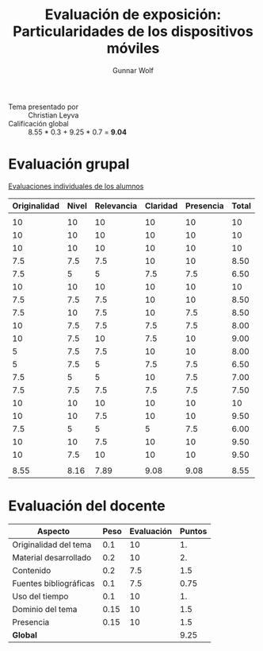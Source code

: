 #+title: Evaluación de exposición: Particularidades de los dispositivos móviles
#+author: Gunnar Wolf

- Tema presentado por :: Christian Leyva
- Calificación global :: 8.55  * 0.3 + 9.25 * 0.7 = *9.04*

* Evaluación grupal

[[./evaluacion_alumnos.pdf][Evaluaciones individuales de los alumnos]]

|--------------+-------+------------+----------+-----------+-------|
| Originalidad | Nivel | Relevancia | Claridad | Presencia | Total |
|--------------+-------+------------+----------+-----------+-------|
|              |       |            |          |           |       |
|           10 |    10 |         10 |       10 |        10 |    10 |
|           10 |    10 |         10 |       10 |        10 |    10 |
|           10 |    10 |         10 |       10 |        10 |    10 |
|          7.5 |   7.5 |        7.5 |       10 |        10 |  8.50 |
|          7.5 |     5 |          5 |      7.5 |       7.5 |  6.50 |
|           10 |    10 |         10 |       10 |        10 |    10 |
|          7.5 |   7.5 |        7.5 |       10 |        10 |  8.50 |
|          7.5 |    10 |        7.5 |       10 |       7.5 |  8.50 |
|           10 |   7.5 |        7.5 |      7.5 |       7.5 |  8.00 |
|           10 |   7.5 |         10 |      7.5 |        10 |  9.00 |
|            5 |   7.5 |        7.5 |       10 |        10 |  8.00 |
|            5 |   7.5 |          5 |      7.5 |       7.5 |  6.50 |
|          7.5 |     5 |          5 |       10 |       7.5 |  7.00 |
|          7.5 |   7.5 |        7.5 |      7.5 |       7.5 |  7.50 |
|           10 |    10 |         10 |       10 |        10 |    10 |
|           10 |    10 |        7.5 |       10 |        10 |  9.50 |
|          7.5 |     5 |          5 |        5 |       7.5 |  6.00 |
|           10 |    10 |        7.5 |       10 |        10 |  9.50 |
|           10 |   7.5 |         10 |       10 |        10 |  9.50 |
|              |       |            |          |           |       |
|--------------+-------+------------+----------+-----------+-------|
|         8.55 |  8.16 |       7.89 |     9.08 |      9.08 |  8.55 |
|--------------+-------+------------+----------+-----------+-------|
#+TBLFM: @>$1..@>$6=vmean(@II..@III-1); f-2::@3$>..@>>>$>=vmean($1..$5); f-2

* Evaluación del docente

| *Aspecto*              | *Peso* | *Evaluación* | *Puntos* |
|------------------------+--------+--------------+----------|
| Originalidad del tema  |    0.1 |           10 |       1. |
| Material desarrollado  |    0.2 |           10 |       2. |
| Contenido              |    0.2 |          7.5 |      1.5 |
| Fuentes bibliográficas |    0.1 |          7.5 |     0.75 |
| Uso del tiempo         |    0.1 |           10 |       1. |
| Dominio del tema       |   0.15 |           10 |      1.5 |
| Presencia              |   0.15 |           10 |      1.5 |
|------------------------+--------+--------------+----------|
| *Global*               |        |              |     9.25 |
#+TBLFM: @<<$4..@>>$4=$2*$3::$4=vsum(@<<..@>>);f-2
